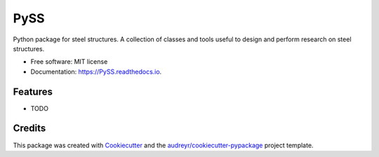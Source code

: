 ====
PySS
====


.. image:: https://img.shields.io/pypi/v/PySS.svg
        :target: https://pypi.python.org/pypi/PySS

.. image:: https://img.shields.io/travis/manpan-1/PySS.svg
        :target: https://travis-ci.org/manpan-1/PySS

.. image:: https://readthedocs.org/projects/PySS/badge/?version=latest
        :target: https://PySS.readthedocs.io/en/latest/?badge=latest
        :alt: Documentation Status




Python package for steel structures.
A collection of classes and tools useful to design and perform research on steel structures.



* Free software: MIT license
* Documentation: https://PySS.readthedocs.io.


Features
--------

* TODO

Credits
-------

This package was created with Cookiecutter_ and the `audreyr/cookiecutter-pypackage`_ project template.

.. _Cookiecutter: https://github.com/audreyr/cookiecutter
.. _`audreyr/cookiecutter-pypackage`: https://github.com/audreyr/cookiecutter-pypackage
